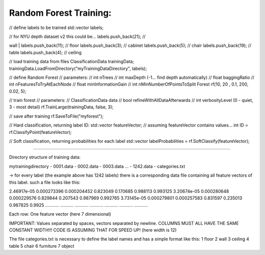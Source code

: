 Random Forest Training:
-----------------------

// define labels to be trained std::vector labels;

| // for NYU depth dataset v2 this could be... labels.push\_back(21); //
wall
| labels.push\_back(11); // floor labels.push\_back(3); // cabinet
labels.push\_back(5); // chair labels.push\_back(19); // table
labels.push\_back(4); // ceiling

// load training data from files ClassificationData trainingData;
trainingData.LoadFromDirectory("myTrainingDataDirectory", labels);

// define Random Forest // parameters: // int nTrees // int maxDepth
(-1... find depth automatically) // float baggingRatio // int
nFeaturesToTryAtEachNode // float minInformationGain // int
nMinNumberOfPointsToSplit Forest rf(10, 20 , 0.1, 200, 0.02, 5);

// train forest // parameters: // ClassificationData data // bool
refineWithAllDataAfterwards // int verbosityLevel (0 - quiet, 3 - most
detail) rf.TrainLarge(trainingData, false, 3);

// save after training rf.SaveToFile("myforest");

// Hard classification, returning label ID: std::vector featureVector;
// assuming featureVector contains values... int ID =
rf.ClassifyPoint(featureVector);

// Soft classification, returning probabilities for each label
std::vector labelProbabilities = rf.SoftClassify(featureVector);

--------------

Directory structure of training data:

mytrainingdirectory - 0001.data - 0002.data - 0003.data ... - 1242.data
- categories.txt

-> for every label (the example above has 1242 labels) there is a
corresponding data file containing all feature vectors of this label.
such a file looks like this:

2.46917e-05 0.000273396 0.000204452 0.823049 0.170685 0.988113 0.993125
3.20674e-05 0.000280648 0.000229576 0.829844 0.207543 0.987969 0.992765
3.73145e-05 0.000279801 0.000257583 0.831597 0.235013 0.987825 0.9925
........... ........... ........... ........... ........... ...........
...........

Each row: One feature vector (here 7 dimensional)

IMPORTANT: Values separated by spaces, vectors separated by newline.
COLUMNS MUST ALL HAVE THE SAME CONSTANT WIDTH!!! CODE IS ASSUMING THAT
FOR SPEED UP! (here width is 12)

The file categories.txt is necessary to define the label names and has a
simple format like this: 1 floor 2 wall 3 ceiling 4 table 5 chair 6
furniture 7 object
